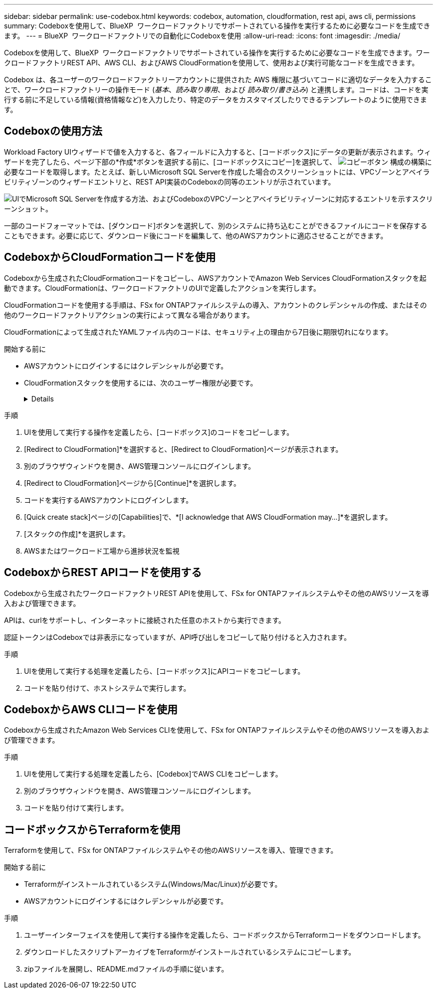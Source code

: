 ---
sidebar: sidebar 
permalink: use-codebox.html 
keywords: codebox, automation, cloudformation, rest api, aws cli, permissions 
summary: Codeboxを使用して、BlueXP  ワークロードファクトリでサポートされている操作を実行するために必要なコードを生成できます。 
---
= BlueXP  ワークロードファクトリでの自動化にCodeboxを使用
:allow-uri-read: 
:icons: font
:imagesdir: ./media/


[role="lead"]
Codeboxを使用して、BlueXP  ワークロードファクトリでサポートされている操作を実行するために必要なコードを生成できます。ワークロードファクトリREST API、AWS CLI、およびAWS CloudFormationを使用して、使用および実行可能なコードを生成できます。

Codebox は、各ユーザーのワークロードファクトリーアカウントに提供された AWS 権限に基づいてコードに適切なデータを入力することで、ワークロードファクトリーの操作モード (_基本_、_読み取り専用_、および _読み取り/書き込み_) と連携します。コードは、コードを実行する前に不足している情報(資格情報など)を入力したり、特定のデータをカスタマイズしたりできるテンプレートのように使用できます。



== Codeboxの使用方法

Workload Factory UIウィザードで値を入力すると、各フィールドに入力すると、[コードボックス]にデータの更新が表示されます。ウィザードを完了したら、ページ下部の*作成*ボタンを選択する前に、[コードボックスにコピー]を選択して、 image:button-copy-codebox.png["コピーボタン"] 構成の構築に必要なコードを取得します。たとえば、新しいMicrosoft SQL Serverを作成した場合のスクリーンショットには、VPCゾーンとアベイラビリティゾーンのウィザードエントリと、REST API実装のCodeboxの同等のエントリが示されています。

image:screenshot-codebox-example1.png["UIでMicrosoft SQL Serverを作成する方法、およびCodeboxのVPCゾーンとアベイラビリティゾーンに対応するエントリを示すスクリーンショット。"]

一部のコードフォーマットでは、[ダウンロード]ボタンを選択して、別のシステムに持ち込むことができるファイルにコードを保存することもできます。必要に応じて、ダウンロード後にコードを編集して、他のAWSアカウントに適応させることができます。



== CodeboxからCloudFormationコードを使用

Codeboxから生成されたCloudFormationコードをコピーし、AWSアカウントでAmazon Web Services CloudFormationスタックを起動できます。CloudFormationは、ワークロードファクトリのUIで定義したアクションを実行します。

CloudFormationコードを使用する手順は、FSx for ONTAPファイルシステムの導入、アカウントのクレデンシャルの作成、またはその他のワークロードファクトリアクションの実行によって異なる場合があります。

CloudFormationによって生成されたYAMLファイル内のコードは、セキュリティ上の理由から7日後に期限切れになります。

.開始する前に
* AWSアカウントにログインするにはクレデンシャルが必要です。
* CloudFormationスタックを使用するには、次のユーザー権限が必要です。
+
[%collapsible]
====
[source, json]
----
{
    "Version": "2012-10-17",
    "Statement": [
        {
            "Effect": "Allow",
            "Action": [
                "cloudformation:CreateStack",
                "cloudformation:UpdateStack",
                "cloudformation:DeleteStack",
                "cloudformation:DescribeStacks",
                "cloudformation:DescribeStackEvents",
                "cloudformation:DescribeChangeSet",
                "cloudformation:ExecuteChangeSet",
                "cloudformation:ListStacks",
                "cloudformation:ListStackResources",
                "cloudformation:GetTemplate",
                "cloudformation:ValidateTemplate",
                "lambda:InvokeFunction",
                "iam:PassRole",
                "iam:CreateRole",
                "iam:UpdateAssumeRolePolicy",
                "iam:AttachRolePolicy",
                "iam:CreateServiceLinkedRole"
            ],
            "Resource": "*"
        }
    ]
}
----
====


.手順
. UIを使用して実行する操作を定義したら、[コードボックス]のコードをコピーします。
. [Redirect to CloudFormation]*を選択すると、[Redirect to CloudFormation]ページが表示されます。
. 別のブラウザウィンドウを開き、AWS管理コンソールにログインします。
. [Redirect to CloudFormation]ページから[Continue]*を選択します。
. コードを実行するAWSアカウントにログインします。
. [Quick create stack]ページの[Capabilities]で、*[I acknowledge that AWS CloudFormation may...]*を選択します。
. [スタックの作成]*を選択します。
. AWSまたはワークロード工場から進捗状況を監視




== CodeboxからREST APIコードを使用する

Codeboxから生成されたワークロードファクトリREST APIを使用して、FSx for ONTAPファイルシステムやその他のAWSリソースを導入および管理できます。

APIは、curlをサポートし、インターネットに接続された任意のホストから実行できます。

認証トークンはCodeboxでは非表示になっていますが、API呼び出しをコピーして貼り付けると入力されます。

.手順
. UIを使用して実行する処理を定義したら、[コードボックス]にAPIコードをコピーします。
. コードを貼り付けて、ホストシステムで実行します。




== CodeboxからAWS CLIコードを使用

Codeboxから生成されたAmazon Web Services CLIを使用して、FSx for ONTAPファイルシステムやその他のAWSリソースを導入および管理できます。

.手順
. UIを使用して実行する処理を定義したら、[Codebox]でAWS CLIをコピーします。
. 別のブラウザウィンドウを開き、AWS管理コンソールにログインします。
. コードを貼り付けて実行します。




== コードボックスからTerraformを使用

Terraformを使用して、FSx for ONTAPファイルシステムやその他のAWSリソースを導入、管理できます。

.開始する前に
* Terraformがインストールされているシステム(Windows/Mac/Linux)が必要です。
* AWSアカウントにログインするにはクレデンシャルが必要です。


.手順
. ユーザーインターフェイスを使用して実行する操作を定義したら、コードボックスからTerraformコードをダウンロードします。
. ダウンロードしたスクリプトアーカイブをTerraformがインストールされているシステムにコピーします。
. zipファイルを展開し、README.mdファイルの手順に従います。


